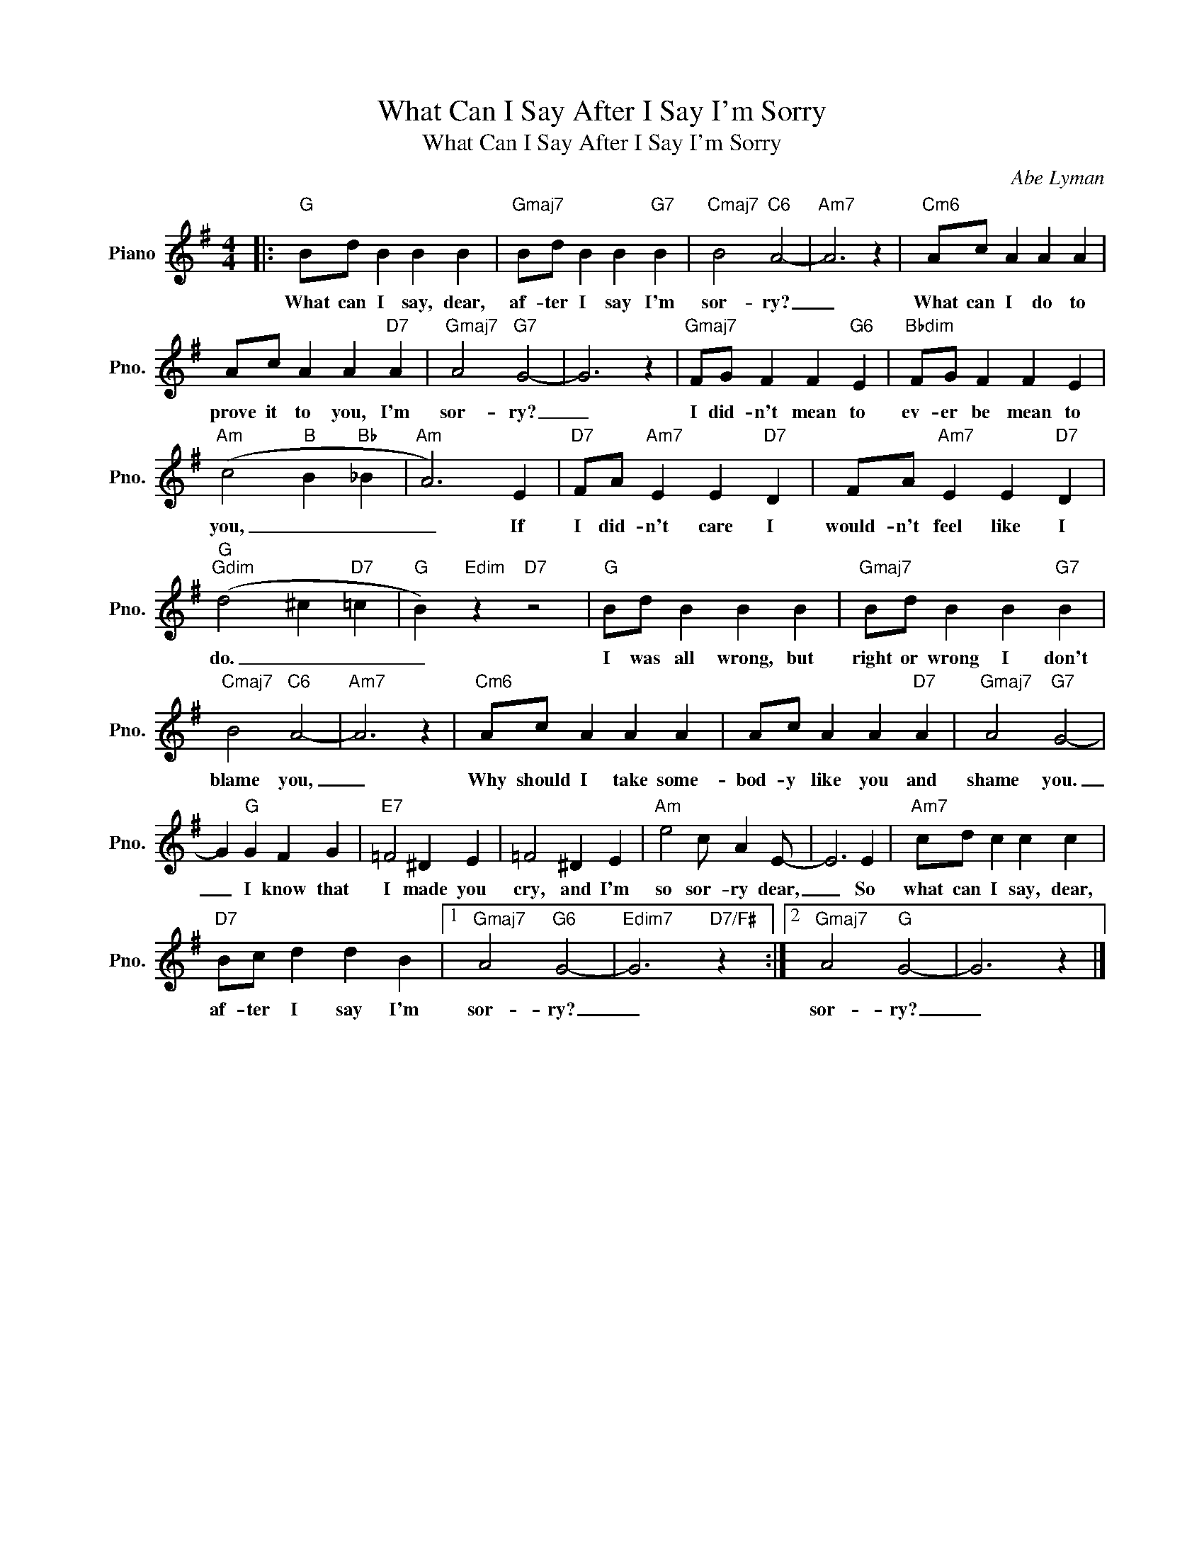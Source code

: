X:1
T:What Can I Say After I Say I'm Sorry
T:What Can I Say After I Say I'm Sorry
C:Abe Lyman
Z:All Rights Reserved
L:1/4
M:4/4
K:G
V:1 treble nm="Piano" snm="Pno."
%%MIDI program 0
%%MIDI control 7 100
%%MIDI control 10 64
V:1
|:"G" B/d/ B B B |"Gmaj7" B/d/ B B"G7" B |"Cmaj7" B2"C6" A2- |"Am7" A3 z |"Cm6" A/c/ A A A | %5
w: What can I say, dear,|af- ter I say I'm|sor- ry?|_|What can I do to|
 A/c/ A A"D7" A |"Gmaj7" A2"G7" G2- | G3 z |"Gmaj7" F/G/ F F"G6" E |"Bbdim" F/G/ F F E | %10
w: prove it to you, I'm|sor- ry?|_|I did- n't mean to|ev- er be mean to|
"Am" (c2"B" B"Bb" _B |"Am" A3) E |"D7" F/A/"Am7" E E"D7" D | F/A/"Am7" E E"D7" D | %14
w: you, _ _|_ If|I did- n't care I|would- n't feel like I|
"G""Gdim" (d2 ^c"D7" =c |"G" B)"Edim" z"D7" z2 |"G" B/d/ B B B |"Gmaj7" B/d/ B B"G7" B | %18
w: do. _ _|_|I was all wrong, but|right or wrong I don't|
"Cmaj7" B2"C6" A2- |"Am7" A3 z |"Cm6" A/c/ A A A | A/c/ A A"D7" A |"Gmaj7" A2"G7" G2- | %23
w: blame you,|_|Why should I take some-|bod- y like you and|shame you.|
 G"G" G F G |"E7" =F2 ^D E | =F2 ^D E |"Am" e2 c/ A E/- | E3 E |"Am7" c/d/ c c c | %29
w: _ I know that|I made you|cry, and I'm|so sor- ry dear,|_ So|what can I say, dear,|
"D7" B/c/ d d B |1"Gmaj7" A2"G6" G2- |"Edim7" G3"D7/F#" z :|2"Gmaj7" A2"G" G2- | G3 z |] %34
w: af- ter I say I'm|sor- ry?|_|sor- ry?|_|

